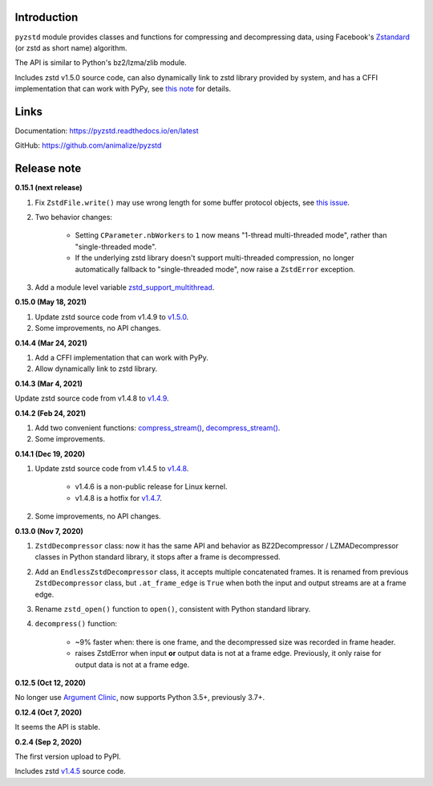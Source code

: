 Introduction
------------

``pyzstd`` module provides classes and functions for compressing and decompressing data, using Facebook's `Zstandard <http://www.zstd.net>`_ (or zstd as short name) algorithm.

The API is similar to Python's bz2/lzma/zlib module.

Includes zstd v1.5.0 source code, can also dynamically link to zstd library provided by system, and has a CFFI implementation that can work with PyPy, see `this note <https://pyzstd.readthedocs.io/en/latest/#build-pyzstd>`_ for details.


Links
-----------

Documentation: https://pyzstd.readthedocs.io/en/latest

GitHub: https://github.com/animalize/pyzstd


Release note
------------
**0.15.1  (next release)**

#. Fix ``ZstdFile.write()`` may use wrong length for some buffer protocol objects, see `this issue <https://github.com/animalize/pyzstd/issues/4>`_.

#. Two behavior changes:

    * Setting ``CParameter.nbWorkers`` to ``1`` now means "1-thread multi-threaded mode", rather than "single-threaded mode".

    * If the underlying zstd library doesn't support multi-threaded compression, no longer automatically fallback to "single-threaded mode", now raise a ``ZstdError`` exception.

#. Add a module level variable `zstd_support_multithread <https://pyzstd.readthedocs.io/en/latest/#zstd_support_multithread>`_.

**0.15.0  (May 18, 2021)**

#. Update zstd source code from v1.4.9 to `v1.5.0 <https://github.com/facebook/zstd/releases/tag/v1.5.0>`_.

#. Some improvements, no API changes.

**0.14.4  (Mar 24, 2021)**

#. Add a CFFI implementation that can work with PyPy.

#. Allow dynamically link to zstd library.

**0.14.3  (Mar 4, 2021)**

Update zstd source code from v1.4.8 to `v1.4.9 <https://github.com/facebook/zstd/releases/tag/v1.4.9>`_.

**0.14.2  (Feb 24, 2021)**

#. Add two convenient functions: `compress_stream() <https://pyzstd.readthedocs.io/en/latest/#compress_stream>`_, `decompress_stream() <https://pyzstd.readthedocs.io/en/latest/#decompress_stream>`_.

#. Some improvements.

**0.14.1  (Dec 19, 2020)**

#. Update zstd source code from v1.4.5 to `v1.4.8 <https://github.com/facebook/zstd/releases/tag/v1.4.8>`_.

    * v1.4.6 is a non-public release for Linux kernel.

    * v1.4.8 is a hotfix for `v1.4.7 <https://github.com/facebook/zstd/releases/tag/v1.4.7>`_.

#. Some improvements, no API changes.

**0.13.0  (Nov 7, 2020)**

#. ``ZstdDecompressor`` class: now it has the same API and behavior as BZ2Decompressor / LZMADecompressor classes in Python standard library, it stops after a frame is decompressed.

#. Add an ``EndlessZstdDecompressor`` class, it accepts multiple concatenated frames. It is renamed from previous ``ZstdDecompressor`` class, but ``.at_frame_edge`` is ``True`` when both the input and output streams are at a frame edge.

#. Rename ``zstd_open()`` function to ``open()``, consistent with Python standard library.

#. ``decompress()`` function:

    * ~9% faster when: there is one frame, and the decompressed size was recorded in frame header.

    * raises ZstdError when input **or** output data is not at a frame edge. Previously, it only raise for output data is not at a frame edge.

**0.12.5  (Oct 12, 2020)**

No longer use `Argument Clinic <https://docs.python.org/3/howto/clinic.html>`_, now supports Python 3.5+, previously 3.7+.

**0.12.4  (Oct 7, 2020)**

It seems the API is stable.

**0.2.4  (Sep 2, 2020)**

The first version upload to PyPI.

Includes zstd `v1.4.5 <https://github.com/facebook/zstd/releases/tag/v1.4.5>`_ source code.